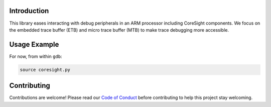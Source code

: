 Introduction
============

This library eases interacting with debug peripherals in an ARM processor including CoreSight
components. We focus on the embedded trace buffer (ETB) and micro trace buffer (MTB) to make trace
debugging more accessible.

Usage Example
=============

For now, from within ``gdb``:

.. code-block:: shell

    source coresight.py

Contributing
============

Contributions are welcome! Please read our `Code of Conduct
<https://github.com/adafruit/gdb-coresight/blob/master/CODE_OF_CONDUCT.md>`_
before contributing to help this project stay welcoming.
